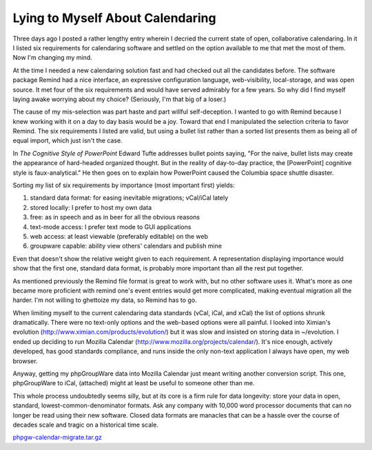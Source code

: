 
Lying to Myself About Calendaring
---------------------------------

Three days ago I posted a rather lengthy entry wherein I decried the current state of open, collaborative calendaring.  In it I listed six requirements for calendaring software and settled on the option available to me that met the most of them.   Now I'm changing my mind.

At the time I needed a new calendaring solution fast and had checked out all the candidates before.  The software package Remind had a nice interface, an expressive configuration language, web-visibility, local-storage, and was open source.  It met four of the six requirements and would have served admirably for a few years.  So why did I find myself laying awake worrying about my choice?  (Seriously, I'm that big of a loser.)

The cause of my mis-selection was part haste and part willful self-deception.  I wanted to go with Remind because I knew working with it on a day to day basis would be a joy.  Toward that end I manipulated the selection criteria to favor Remind.  The six requirements I listed are valid, but using a bullet list rather than a sorted list presents them as being all of equal import, which just isn't the case.

In *The Cognitive Style of PowerPoint* Edward Tufte addresses bullet points saying, "For the naive, bullet lists may create the appearance of hard-headed organized thought.  But in the reality of day-to-day practice, the [PowerPoint] cognitive style is faux-analytical."  He then goes on to explain how PowerPoint caused the Columbia space shuttle disaster.

Sorting my list of six requirements by importance (most important first) yields:

1. standard data format: for easing inevitable migrations; vCal/iCal lately

#. stored locally: I prefer to host my own data

#. free: as in speech and as in beer for all the obvious reasons

#. text-mode access: I prefer text mode to GUI applications

#. web access: at least viewable (preferably editable) on the web

#. groupware capable: ability view others' calendars and publish mine

Even that doesn't show the relative weight given to each requirement.  A representation displaying importance would show that the first one, standard data format, is probably more important than all the rest put together.

As mentioned previously the Remind file format is great to work with, but no other software uses it.  What's more as one became more proficient with remind one's event entries would get more complicated, making eventual migration all the harder.  I'm not willing to ghettoize my data, so Remind has to go.

When limiting myself to the current calendaring data standards (vCal, iCal, and xCal) the list of options shrunk dramatically.  There were no text-only options and the web-based options were all painful.  I looked into Ximian's evolution (http://www.ximian.com/products/evolution/) but it was slow and insisted on storing data in ~/evolution.  I ended up deciding to run Mozilla Calendar (http://www.mozilla.org/projects/calendar/).  It's nice enough, actively developed, has good standards compliance, and runs inside the only non-text application I always have open, my web browser.

Anyway, getting my phpGroupWare data into Mozilla Calendar just meant writing another conversion script.  This one, phpGroupWare to iCal, (attached) might at least be useful to someone other than me.

This whole process undoubtedly seems silly, but at its core is a firm rule for data longevity: store your data in open, standard, lowest-common-denominator formats.  Ask any company with 10,000 word processor documents that can no longer be read using their new software. Closed data formats are manacles that can be a hassle over the course of decades scale and tragic on a historical time scale.

`phpgw-calendar-migrate.tar.gz`_







.. _phpgw-calendar-migrate.tar.gz: /unblog/static/attachments/2003-10-09-phpgw-calendar-migrate.tar.gz



.. date: 1065675600
.. tags: ideas-built,software
